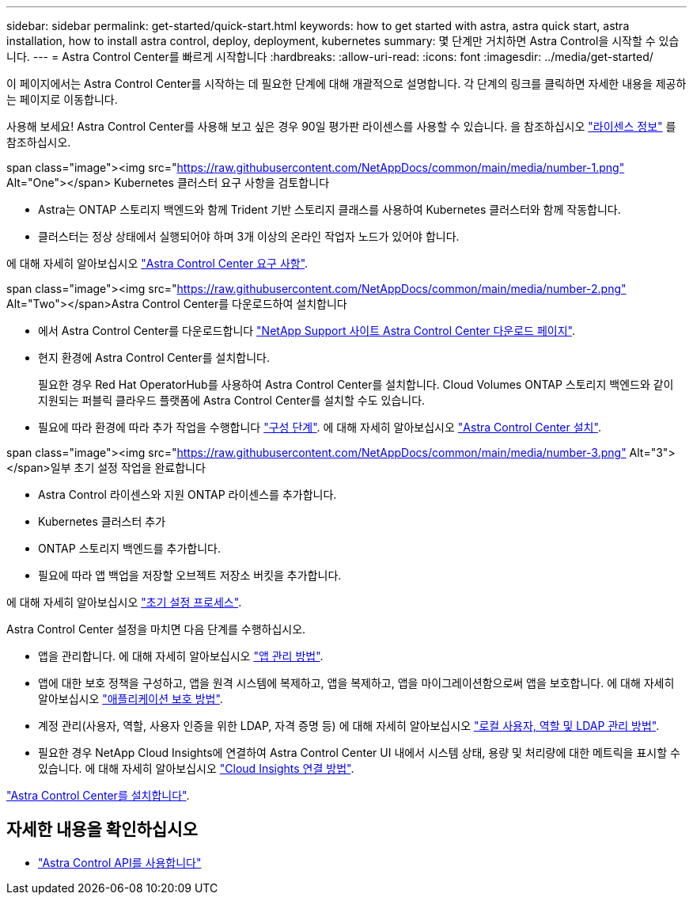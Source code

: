 ---
sidebar: sidebar 
permalink: get-started/quick-start.html 
keywords: how to get started with astra, astra quick start, astra installation, how to install astra control, deploy, deployment, kubernetes 
summary: 몇 단계만 거치하면 Astra Control을 시작할 수 있습니다. 
---
= Astra Control Center를 빠르게 시작합니다
:hardbreaks:
:allow-uri-read: 
:icons: font
:imagesdir: ../media/get-started/


[role="lead"]
이 페이지에서는 Astra Control Center를 시작하는 데 필요한 단계에 대해 개괄적으로 설명합니다. 각 단계의 링크를 클릭하면 자세한 내용을 제공하는 페이지로 이동합니다.

사용해 보세요! Astra Control Center를 사용해 보고 싶은 경우 90일 평가판 라이센스를 사용할 수 있습니다. 을 참조하십시오 link:../get-started/setup_overview.html#add-a-license-for-astra-control-center["라이센스 정보"] 를 참조하십시오.

.span class="image"><img src="https://raw.githubusercontent.com/NetAppDocs/common/main/media/number-1.png"[] Alt="One"></span> Kubernetes 클러스터 요구 사항을 검토합니다
* Astra는 ONTAP 스토리지 백엔드와 함께 Trident 기반 스토리지 클래스를 사용하여 Kubernetes 클러스터와 함께 작동합니다.
* 클러스터는 정상 상태에서 실행되어야 하며 3개 이상의 온라인 작업자 노드가 있어야 합니다.


[role="quick-margin-para"]
에 대해 자세히 알아보십시오 link:../get-started/requirements.html["Astra Control Center 요구 사항"].

.span class="image"><img src="https://raw.githubusercontent.com/NetAppDocs/common/main/media/number-2.png"[] Alt="Two"></span>Astra Control Center를 다운로드하여 설치합니다
* 에서 Astra Control Center를 다운로드합니다 https://mysupport.netapp.com/site/products/all/details/astra-control-center/downloads-tab["NetApp Support 사이트 Astra Control Center 다운로드 페이지"^].
* 현지 환경에 Astra Control Center를 설치합니다.
+
필요한 경우 Red Hat OperatorHub를 사용하여 Astra Control Center를 설치합니다. Cloud Volumes ONTAP 스토리지 백엔드와 같이 지원되는 퍼블릭 클라우드 플랫폼에 Astra Control Center를 설치할 수도 있습니다.

* 필요에 따라 환경에 따라 추가 작업을 수행합니다 link:configure-after-install.html["구성 단계"]. 에 대해 자세히 알아보십시오 link:../get-started/install_overview.html["Astra Control Center 설치"].


.span class="image"><img src="https://raw.githubusercontent.com/NetAppDocs/common/main/media/number-3.png"[] Alt="3"></span>일부 초기 설정 작업을 완료합니다
* Astra Control 라이센스와 지원 ONTAP 라이센스를 추가합니다.
* Kubernetes 클러스터 추가
* ONTAP 스토리지 백엔드를 추가합니다.
* 필요에 따라 앱 백업을 저장할 오브젝트 저장소 버킷을 추가합니다.


[role="quick-margin-para"]
에 대해 자세히 알아보십시오 link:../get-started/setup_overview.html["초기 설정 프로세스"].

[role="quick-margin-list"]
Astra Control Center 설정을 마치면 다음 단계를 수행하십시오.

* 앱을 관리합니다. 에 대해 자세히 알아보십시오 link:../use/manage-apps.html["앱 관리 방법"].
* 앱에 대한 보호 정책을 구성하고, 앱을 원격 시스템에 복제하고, 앱을 복제하고, 앱을 마이그레이션함으로써 앱을 보호합니다. 에 대해 자세히 알아보십시오 link:../use/protection-overview.html["애플리케이션 보호 방법"].
* 계정 관리(사용자, 역할, 사용자 인증을 위한 LDAP, 자격 증명 등) 에 대해 자세히 알아보십시오 link:../use/manage-local-users-and-roles.html["로컬 사용자, 역할 및 LDAP 관리 방법"].
* 필요한 경우 NetApp Cloud Insights에 연결하여 Astra Control Center UI 내에서 시스템 상태, 용량 및 처리량에 대한 메트릭을 표시할 수 있습니다. 에 대해 자세히 알아보십시오 link:../use/monitor-protect.html["Cloud Insights 연결 방법"].


[role="quick-margin-para"]
link:../get-started/install_overview.html["Astra Control Center를 설치합니다"].



== 자세한 내용을 확인하십시오

* https://docs.netapp.com/us-en/astra-automation/index.html["Astra Control API를 사용합니다"^]

